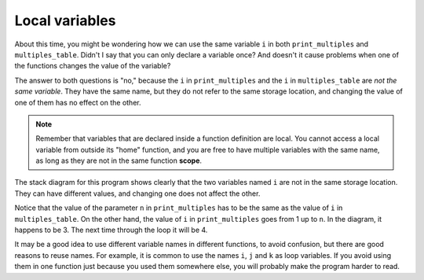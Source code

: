 Local variables
---------------
.. index::
   pair: variables; local variables

About this time, you might be wondering how we can use the same variable
``i`` in both ``print_multiples`` and ``multiples_table``. Didn't I say
that you can only declare a variable once? And doesn't it cause problems
when one of the functions changes the value of the variable?

The answer to both questions is "no," because the ``i`` in
``print_multiples`` and the ``i`` in ``multiples_table`` are *not the same
variable*. They have the same name, but they do not refer to the same
storage location, and changing the value of one of them has no effect on
the other.

.. note::
   Remember that variables that are declared inside a function definition
   are local. You cannot access a local variable from outside its "home"
   function, and you are free to have multiple variables with the same
   name, as long as they are not in the same function **scope**.

The stack diagram for this program shows clearly that the two variables
named ``i`` are not in the same storage location. They can have
different values, and changing one does not affect the other.

.. digraph:: stack
   :align: center
   :alt: Stack diagram for multiples table

   fontname = "Bitstream Vera Sans"
   label="Stack diagram for multiples table";
   labelloc=bottom;
   ranksep=0.1

   node [
      fontname = "Bitstream Vera Sans"
      fontsize = 11
      shape=record
      fillcolor=lightblue
   ]

   b [label="{print_multiples()|{{n: 1}|{i: 3}}}"]
   a [label="{multiples_table()|{i: 1}}"]
   main [label="{main}"]
   main:e -> a:e -> b:e [label="   calls"]


Notice that the value of the parameter ``n`` in ``print_multiples`` has
to be the same as the value of ``i`` in ``multiples_table``. On the other
hand, the value of ``i`` in ``print_multiples`` goes from 1 up to ``n``.
In the diagram, it happens to be 3. The next time through the loop it
will be 4.

It may be a good idea to use different variable names in different
functions, to avoid confusion, but there are good reasons to reuse
names. For example, it is common to use the names ``i``, ``j`` and ``k``
as loop variables. If you avoid using them in one function just because
you used them somewhere else, you will probably make the program harder
to read.

.. tabbed:: self_check

   .. tab:: Q1

      .. mchoice:: local_variables_1
         :multiple_answers:
         :answer_a: Yes, we cannot output the value of i outside of the for loop.
         :answer_b: Yes, we cannot output anything before the for loop.
         :answer_c: Yes, we cannot reassign i to 10 outside of the for loop.
         :answer_d: Yes, we cannot let i start at 1 in the for loop.
         :answer_e: No, there are no issues with the code below.
         :correct: a, c
         :feedback_a: The scope of i is restricted to the for loop, so we cannot change the value of i outside of the for loop.
         :feedback_b: This is allowed.
         :feedback_c: The scope of i is restricted to the for loop, so we cannot output the value of i outside of the for loop.
         :feedback_d: We are allowed to initialize i to any value.
         :feedback_e: There are issues with the code. Can you find them?

         Are there any issues with the code below?

         .. code-block:: cpp

            #include <iostream>

            int main() {
              using std::cout;
              cout << "Let's print some numbers.\n";
              for (int i = 1; i < 10; ++i) {
                cout << i << "! ";
              }
              i = 10;
              cout << i << "!";
            }

   .. tab:: Q2

      .. mchoice:: local_variables_2
         :answer_a: True
         :answer_b: False
         :correct: b
         :feedback_a: They are two different variables in two different scopes but they do have the same name.
         :feedback_b: Yes, they are not the same variable.


         Take a look at the code below. The ``i`` in ``print_multiples`` is the same variable as the ``i`` in ``multiples_table``.

         .. code-block:: cpp

            #include <iostream>
            using std::cout;

            void print_multiples (int n) {
              int i = 1;
              while (i <= 6) {
                cout << n*i << '\t';
                i = i + 1;
              }
              cout << '\n';
            }

            void multiples_table() {
              int i = 1;
              while (i <= 6) {
                print_multiples (i);
                i = i + 1;
              }
            }

            int main() {
              multiples_table();
            }

   .. tab:: Q3

      .. mchoice:: local_variables_3
         :answer_a: True
         :answer_b: False
         :correct: b
         :feedback_a: The scope of ``j`` does not include ``print_multiples`` function.
         :feedback_b: Yes, ``j`` is not accessable as the value is merely passes from one function to another. We cannot have a statement such as j++; in ``print_multiples`` as it is out of the scope of ``multiples_table``


         Take a look at the code below. The variable ``j`` is accessable in the function ``print_multiples``

         .. code-block:: cpp

            #include <iostream>

            void print_multiples (int n) {
              int i = 1;
              while (i <= 6) {
                std::cout << n*i << '\t';
                i = i + 1;
              }
              std::cout << '\n';
            }

            void multiples_table() {
              int j = 1;
              while (j <= 6) {
                print_multiples (j);
                j = j + 1;
              }
            }

            int main() {
              multiples_table();
            }

